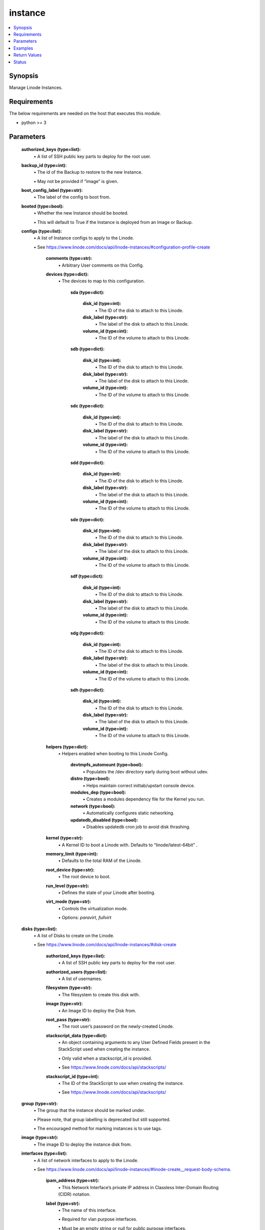 .. _instance_module:


instance
========

.. contents::
   :local:
   :depth: 1


Synopsis
--------

Manage Linode Instances.



Requirements
------------
The below requirements are needed on the host that executes this module.

- python >= 3



Parameters
----------


  **authorized_keys (type=list):**
    \• A list of SSH public key parts to deploy for the root user.


  **backup_id (type=int):**
    \• The id of the Backup to restore to the new Instance.

    \• May not be provided if “image” is given.


  **boot_config_label (type=str):**
    \• The label of the config to boot from.


  **booted (type=bool):**
    \• Whether the new Instance should be booted.

    \• This will default to True if the Instance is deployed from an Image or Backup.


  **configs (type=list):**
    \• A list of Instance configs to apply to the Linode.

    \• See https://www.linode.com/docs/api/linode-instances/#configuration-profile-create


      **comments (type=str):**
        \• Arbitrary User comments on this Config.


      **devices (type=dict):**
        \• The devices to map to this configuration.


          **sda (type=dict):**

              **disk_id (type=int):**
                \• The ID of the disk to attach to this Linode.


              **disk_label (type=str):**
                \• The label of the disk to attach to this Linode.


              **volume_id (type=int):**
                \• The ID of the volume to attach to this Linode.



          **sdb (type=dict):**

              **disk_id (type=int):**
                \• The ID of the disk to attach to this Linode.


              **disk_label (type=str):**
                \• The label of the disk to attach to this Linode.


              **volume_id (type=int):**
                \• The ID of the volume to attach to this Linode.



          **sdc (type=dict):**

              **disk_id (type=int):**
                \• The ID of the disk to attach to this Linode.


              **disk_label (type=str):**
                \• The label of the disk to attach to this Linode.


              **volume_id (type=int):**
                \• The ID of the volume to attach to this Linode.



          **sdd (type=dict):**

              **disk_id (type=int):**
                \• The ID of the disk to attach to this Linode.


              **disk_label (type=str):**
                \• The label of the disk to attach to this Linode.


              **volume_id (type=int):**
                \• The ID of the volume to attach to this Linode.



          **sde (type=dict):**

              **disk_id (type=int):**
                \• The ID of the disk to attach to this Linode.


              **disk_label (type=str):**
                \• The label of the disk to attach to this Linode.


              **volume_id (type=int):**
                \• The ID of the volume to attach to this Linode.



          **sdf (type=dict):**

              **disk_id (type=int):**
                \• The ID of the disk to attach to this Linode.


              **disk_label (type=str):**
                \• The label of the disk to attach to this Linode.


              **volume_id (type=int):**
                \• The ID of the volume to attach to this Linode.



          **sdg (type=dict):**

              **disk_id (type=int):**
                \• The ID of the disk to attach to this Linode.


              **disk_label (type=str):**
                \• The label of the disk to attach to this Linode.


              **volume_id (type=int):**
                \• The ID of the volume to attach to this Linode.



          **sdh (type=dict):**

              **disk_id (type=int):**
                \• The ID of the disk to attach to this Linode.


              **disk_label (type=str):**
                \• The label of the disk to attach to this Linode.


              **volume_id (type=int):**
                \• The ID of the volume to attach to this Linode.




      **helpers (type=dict):**
        \• Helpers enabled when booting to this Linode Config.


          **devtmpfs_automount (type=bool):**
            \• Populates the /dev directory early during boot without udev.


          **distro (type=bool):**
            \• Helps maintain correct inittab/upstart console device.


          **modules_dep (type=bool):**
            \• Creates a modules dependency file for the Kernel you run.


          **network (type=bool):**
            \• Automatically configures static networking.


          **updatedb_disabled (type=bool):**
            \• Disables updatedb cron job to avoid disk thrashing.



      **kernel (type=str):**
        \• A Kernel ID to boot a Linode with. Defaults to “linode/latest-64bit”          .


      **memory_limit (type=int):**
        \• Defaults to the total RAM of the Linode.


      **root_device (type=str):**
        \• The root device to boot.


      **run_level (type=str):**
        \• Defines the state of your Linode after booting.


      **virt_mode (type=str):**
        \• Controls the virtualization mode.

        \• Options: `paravirt`, `fullvirt`



  **disks (type=list):**
    \• A list of Disks to create on the Linode.

    \• See https://www.linode.com/docs/api/linode-instances/#disk-create


      **authorized_keys (type=list):**
        \• A list of SSH public key parts to deploy for the root user.


      **authorized_users (type=list):**
        \• A list of usernames.


      **filesystem (type=str):**
        \• The filesystem to create this disk with.


      **image (type=str):**
        \• An Image ID to deploy the Disk from.


      **root_pass (type=str):**
        \• The root user’s password on the newly-created Linode.


      **stackscript_data (type=dict):**
        \• An object containing arguments to any User Defined Fields present in the StackScript used when creating the instance.

        \• Only valid when a stackscript_id is provided.

        \• See https://www.linode.com/docs/api/stackscripts/


      **stackscript_id (type=int):**
        \• The ID of the StackScript to use when creating the instance.

        \• See https://www.linode.com/docs/api/stackscripts/



  **group (type=str):**
    \• The group that the instance should be marked under.

    \• Please note, that group labelling is deprecated but still supported.

    \• The encouraged method for marking instances is to use tags.


  **image (type=str):**
    \• The image ID to deploy the instance disk from.


  **interfaces (type=list):**
    \• A list of network interfaces to apply to the Linode.

    \• See https://www.linode.com/docs/api/linode-instances/#linode-create__request-body-schema.


      **ipam_address (type=str):**
        \• This Network Interface’s private IP address in Classless           Inter-Domain Routing (CIDR) notation.


      **label (type=str):**
        \• The name of this interface.

        \• Required for vlan purpose interfaces.

        \• Must be an empty string or null for public purpose interfaces.



  **private_ip (type=bool):**
    \• If true, the created Linode will have private networking enabled.


  **region (type=str):**
    \• The location to deploy the instance in.

    \• See https://api.linode.com/v4/regions


  **root_pass (type=str):**
    \• The password for the root user.

    \• If not specified, one will be generated.

    \• This generated password will be available in the task success JSON.


  **stackscript_data (type=dict):**
    \• An object containing arguments to any User Defined Fields present in the StackScript used when creating the instance.

    \• Only valid when a stackscript_id is provided.

    \• See https://www.linode.com/docs/api/stackscripts/.


  **stackscript_id (type=int):**
    \• The ID of the StackScript to use when creating the instance.

    \• See https://www.linode.com/docs/api/stackscripts/.


  **type (type=str):**
    \• The unique label to give this instance.


  **wait (type=bool, default=True):**
    \• Wait for the instance to have status `running` before returning.


  **wait_timeout (type=int, default=240):**
    \• The amount of time, in seconds, to wait for an instance to have status `running`.







Examples
--------

.. code-block:: yaml+jinja

    
    - name: Create a new Linode instance.
      linode.cloud.instance:
        label: my-linode
        type: g6-nanode-1
        region: us-east
        image: linode/ubuntu20.04
        root_pass: verysecurepassword!!!
        private_ip: false
        authorized_keys:
          - "ssh-rsa ..."
        stackscript_id: 1337
        stackscript_data:
          variable: value
        group: app
        tags:
          - env=prod
        state: present

    - name: Delete that new Linode instance.
      linode.cloud.instance:
        label: my-linode
        state: absent




Return Values
-------------

**instance (returned=always, type=dict):**

The instance description in JSON serialized form.

`Linode Response Object Documentation <https://www.linode.com/docs/api/linode-instances/#linode-view__responses>`_

Sample Response:

.. code-block:: JSON

    {
     "alerts": {
      "cpu": 90,
      "io": 10000,
      "network_in": 10,
      "network_out": 10,
      "transfer_quota": 80
     },
     "backups": {
      "enabled": false,
      "schedule": {
       "day": null,
       "window": null
      }
     },
     "created": "2018-09-26T08:12:33",
     "group": "app",
     "hypervisor": "kvm",
     "id": "xxxxxx",
     "image": "linode/ubuntu20.04",
     "ipv4": [
      "xxx.xxx.xxx.xxx"
     ],
     "ipv6": "xxxx:xxxx::xxxx:xxxx:xxxx:xxxx/64",
     "label": "my-linode",
     "region": "us-east",
     "root_pass": "foobar",
     "specs": {
      "disk": 25600,
      "memory": 1024,
      "transfer": 1000,
      "vcpus": 1
     },
     "status": "running",
     "tags": [
      "env=prod"
     ],
     "type": "g6-nanode-1",
     "updated": "2018-09-26T10:10:14",
     "watchdog_enabled": true
    }


**configs (returned=always, type=list):**

The configs tied to this Linode instance.

`Linode Response Object Documentation <https://www.linode.com/docs/api/linode-instances/#configuration-profile-view__responses>`_

Sample Response:

.. code-block:: JSON

    [
     {
      "comments": "",
      "created": "xxxxx",
      "devices": {
       "sda": null,
       "sdb": {
        "disk_id": "xxxxx",
        "volume_id": null
       },
       "sdc": null,
       "sdd": null,
       "sde": null,
       "sdf": null,
       "sdg": null,
       "sdh": null
      },
      "helpers": {
       "devtmpfs_automount": true,
       "distro": true,
       "modules_dep": true,
       "network": true,
       "updatedb_disabled": true
      },
      "id": "xxxxx",
      "initrd": null,
      "interfaces": [],
      "kernel": "linode/grub2",
      "label": "My Ubuntu 20.04 LTS Disk Profile",
      "memory_limit": 0,
      "root_device": "/dev/sda",
      "run_level": "default",
      "updated": "xxxxx",
      "virt_mode": "paravirt"
     }
    ]


**disks (returned=always, type=list):**

The disks tied to this Linode instance.

`Linode Response Object Documentation <https://www.linode.com/docs/api/linode-instances/#disk-view>`_

Sample Response:

.. code-block:: JSON

    [
     {
      "created": "xxxxx",
      "filesystem": "ext4",
      "id": "xxxxx",
      "label": "test-disk",
      "size": 10,
      "status": "ready",
      "updated": "xxxxx"
     }
    ]





Status
------




- This module is maintained by Linode.



Authors
~~~~~~~

- Luke Murphy (@decentral1se)
- Charles Kenney (@charliekenney23)
- Phillip Campbell (@phillc)
- Lena Garber (@lbgarber)

